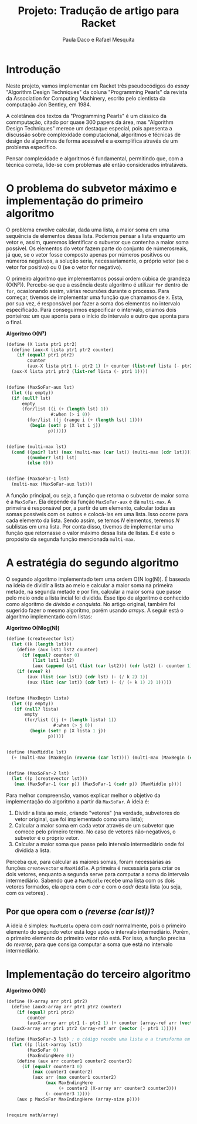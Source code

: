 #+Title: Projeto: Tradução de artigo para Racket

#+Author: Paula Daco e Rafael Mesquita

* Introdução

Neste projeto, vamos implementar em Racket três pseudocódigos do /essay/ "Algorithm Design Techniques" da coluna "Programming Pearls" da revista da Association for Computing Machinery, escrito pelo cientista da computação Jon Bentley, em 1984. 

A coletânea dos textos da "Programming Pearls" é um clássico da commputação, citado por quase 300 papers da área, mas "Algorithm Design Techniques" merece um destaque especial, pois apresenta a discussão sobre complexidade computacional, algoritmos e técnicas de design de algoritmos de forma acessível e a exemplifica através de um problema específico. 

Pensar complexidade e algoritmos é fundamental, permitindo que, com a técnica correta, lide-se com problemas até então considerados intratáveis. 

* O problema do subvetor máximo e implementação do primeiro algoritmo

O problema envolve calcular, dada uma lista, a maior soma em uma sequência de elementos dessa lista. Podemos pensar a lista enquanto um vetor e, assim, queremos identificar o subvetor que contenha a maior soma possível. Os elementos do vetor fazem parte do conjunto de númerosreais, já que, se o vetor fosse composto apenas por números positivos ou números negativos, a solução seria, necessariamente, o próprio vetor (se o vetor for positivo) ou 0 (se o vetor for negativo). 

O primeiro algoritmo que implementamos possui ordem cúbica de grandeza (O(N³)). Percebe-se que a essência deste algoritmo é utilizar =for= dentro de =for=, ocasionando assim, várias recursões durante o processo. Para começar, tivemos de implementar uma função que chamamos de =X=. Esta, por sua vez, é responsável por fazer a soma dos elementos no intervalo especificado. Para conseguirmos especificar o intervalo, criamos dois ponteiros: um que aponta para o início do intervalo e outro que aponta para o final.

*Algoritmo O(N³)*
#+BEGIN_SRC scheme
 (define (X lista ptr1 ptr2)
   (define (aux-X lista ptr1 ptr2 counter)
     (if (equal? ptr1 ptr2)
         counter
         (aux-X lista ptr1 (- ptr2 1) (+ counter (list-ref lista (- ptr2 1))))))
   (aux-X lista ptr1 ptr2 (list-ref lista (- ptr1 1))))
   

 (define (MaxSoFar-aux lst)
   (let ((p empty))
   (if (null? lst)
       empty
       (for/list ((i (+ (length lst) 1))
                  #:when (> i 0))
         (for/list ((j (range i (+ (length lst) 1))))
          (begin (set! p (X lst i j))
                 p))))))
                 

 (define (multi-max lst)
   (cond ((pair? lst) (max (multi-max (car lst)) (multi-max (cdr lst))))
         ((number? lst) lst)
         (else 0)))
         
         
 (define (MaxSoFar-1 lst)
   (multi-max (MaxSoFar-aux lst)))
#+END_SRC

A função principal, ou seja, a função que retorna o subvetor de maior soma é a =MaxSoFar=. Ela depende da função =MaxSoFar-aux= e da =multi-max=. A primeira é responsável por, a partir de um elemento, calcular todas as somas possíveis com os outros e colocá-las em uma lista. Isso ocorre para cada elemento da lista. Sendo assim, se temos /N/ elementos, teremos /N/ sublistas em uma lista. Por conta disso, tivemos de implementar uma função que retornasse o valor máximo dessa lista de listas. E é este o propósito da segunda função mencionada =multi-max=.

* A estratégia do segundo algoritmo

O segundo algoritmo implementado tem uma ordem O(N log(N)). É baseada na ideia de dividir a lista ao meio e calcular a maior soma na primeira metade, na segunda metade e por fim, calcular a maior soma que passe pelo meio onde a lista incial foi dividida. Esse tipo de algoritmo é conhecido como algoritmo de /divisão e conquista/. No artigo original, também foi sugerido fazer o mesmo algoritmo, porém usando /arrays/. A seguir está o algoritmo implementado com listas:


*Algoritmo O(Nlog(N))*
#+BEGIN_SRC scheme
(define (createvector lst)
  (let ((k (length lst)))
    (define (aux lst1 lst2 counter)
      (if (equal? counter 0)
          (list lst1 lst2)
          (aux (append lst1 (list (car lst2))) (cdr lst2) (- counter 1))))
    (if (even? k)
        (aux (list (car lst)) (cdr lst) (- (/ k 2) 1))
        (aux (list (car lst)) (cdr lst) (- (/ (+ k 1) 2) 1)))))
        

(define (MaxBegin lista)
  (let ((p empty))
   (if (null? lista)
       empty
       (for/list ((j (+ (length lista) 1))
                  #:when (> j 0))
         (begin (set! p (X lista 1 j))
                p)))))
                

(define (MaxMiddle lst)
  (+ (multi-max (MaxBegin (reverse (car lst)))) (multi-max (MaxBegin (cadr lst)))))
  

(define (MaxSoFar-2 lst)
  (let ((p (createvector lst)))
   (max (MaxSoFar-1 (car p)) (MaxSoFar-1 (cadr p)) (MaxMiddle p))))
#+END_SRC

Para melhor compreensão, vamos explicar melhor o objetivo da implementação do algoritmo a partir da =MaxSoFar=. A ideia é:

1. Dividir a lista ao meio, criando "vetores" (na verdade, subvetores do vetor original, que foi implementado como uma lista);
2. Calcular a maior soma em cada vetor através de um subvetor que comece pelo primeiro termo. No caso de vetores não-negativos, o subvetor é o próprio vetor.
3. Calcular a maior soma que passe pelo intervalo intermediário onde foi dividida a lista.

Perceba que, para calcular as maiores somas, foram necessárias as funções =createvector= e =MaxMiddle=. A primeira é necessária para criar os dois vetores, enquanto a segunda serve para computar a soma do intervalo intermediário. Sabendo que a =MaxMiddle= recebe uma lista com os dois vetores formados, ela opera com o /car/ e com o /cadr/ desta lista (ou seja, com os vetores)
.
** Por que opera com o /(reverse (car lst))/?

A ideia é simples: =MaxMiddle= opera com /cadr/ normalmente, pois o primeiro elemento do segundo vetor está logo após o intervalo intermediário. Porém, o primeiro elemento do primeiro vetor não está. Por isso, a função precisa do /reverse/, para que consiga computar a soma que está no intervalo intermediário.

* Implementação do terceiro algoritmo



*Algoritmo O(N))*
#+BEGIN_SRC scheme
(define (X-array arr ptr1 ptr2)
  (define (auxX-array arr ptr1 ptr2 counter)
    (if (equal? ptr1 ptr2)
        counter
        (auxX-array arr ptr1 (- ptr2 1) (+ counter (array-ref arr (vector (- ptr2 1)))))))
  (auxX-array arr ptr1 ptr2 (array-ref arr (vector (- ptr1 1)))))

(define (MaxSoFar-3 lst) ; o código recebe uma lista e a transforma em array.
  (let ((p (list->array lst))
        (MaxSoFar 0)
        (MaxEndingHere 0))
    (define (aux arr counter1 counter2 counter3)
      (if (equal? counter3 0)
          (max counter1 counter2)
          (aux arr (max counter1 counter2)
               (max MaxEndingHere
                    (+ counter2 (X-array arr counter3 counter3)))
               (- counter3 1))))
    (aux p MaxSoFar MaxEndingHere (array-size p))))


(require math/array)

#+END_SRC




